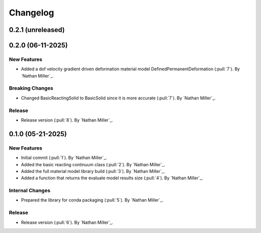 .. _changelog:


#########
Changelog
#########

******************
0.2.1 (unreleased)
******************

******************
0.2.0 (06-11-2025)
******************

New Features
============
- Added a dof velocity gradient driven deformation material model DefinedPermanentDeformation (:pull:`7`). By `Nathan Miller`_.

Breaking Changes
================
- Changed BasicReactingSolid to BasicSolid since it is more accurate (:pull:`7`). By `Nathan Miller`_.

Release
=======
- Release version (:pull:`8`). By `Nathan Miller`_.

******************
0.1.0 (05-21-2025)
******************

New Features
============
- Initial commit (:pull:`1`). By `Nathan Miller`_.
- Added the basic reacting continuum class (:pull:`2`). By `Nathan Miller`_.
- Added the full material model library build (:pull:`3`). By `Nathan Miller`_.
- Added a function that returns the evaluate model results size (:pull:`4`). By `Nathan Miller`_.

Internal Changes
================
- Prepared the library for conda packaging (:pull:`5`). By `Nathan Miller`_.


Release
=======
- Release version (:pull:`6`). By `Nathan Miller`_.
